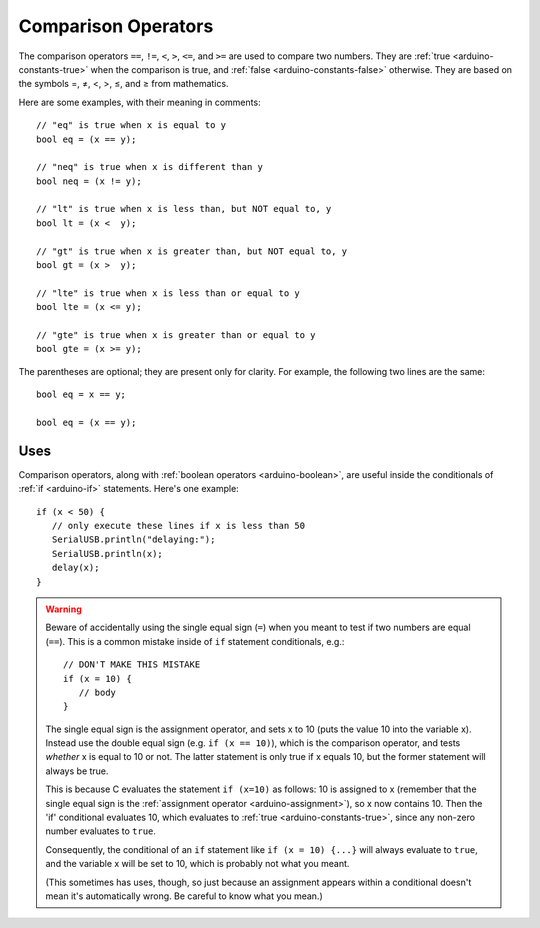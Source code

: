 .. highlight:: cpp

.. _arduino-comparison:

Comparison Operators
====================

The comparison operators ``==``, ``!=``, ``<``, ``>``, ``<=``, and
``>=`` are used to compare two numbers.  They are :ref:`true
<arduino-constants-true>` when the comparison is true, and :ref:`false
<arduino-constants-false>` otherwise.  They are based on the symbols
=, ≠, <, >, ≤, and ≥ from mathematics.

Here are some examples, with their meaning in comments::

     // "eq" is true when x is equal to y
     bool eq = (x == y);

     // "neq" is true when x is different than y
     bool neq = (x != y);

     // "lt" is true when x is less than, but NOT equal to, y
     bool lt = (x <  y);

     // "gt" is true when x is greater than, but NOT equal to, y
     bool gt = (x >  y);

     // "lte" is true when x is less than or equal to y
     bool lte = (x <= y);

     // "gte" is true when x is greater than or equal to y
     bool gte = (x >= y);

The parentheses are optional; they are present only for clarity.  For
example, the following two lines are the same::

    bool eq = x == y;

    bool eq = (x == y);

Uses
----

Comparison operators, along with :ref:`boolean operators
<arduino-boolean>`, are useful inside the conditionals of :ref:`if
<arduino-if>` statements.  Here's one example::

    if (x < 50) {
       // only execute these lines if x is less than 50
       SerialUSB.println("delaying:");
       SerialUSB.println(x);
       delay(x);
    }

.. warning::
   Beware of accidentally using the single equal sign (``=``) when you
   meant to test if two numbers are equal (``==``).  This is a common
   mistake inside of ``if`` statement conditionals, e.g.::

       // DON'T MAKE THIS MISTAKE
       if (x = 10) {
          // body
       }

   The single equal sign is the assignment operator, and sets x to 10
   (puts the value 10 into the variable x).  Instead use the double equal
   sign (e.g. ``if (x == 10)``), which is the comparison operator, and
   tests *whether* x is equal to 10 or not. The latter statement is only
   true if x equals 10, but the former statement will always be true.

   This is because C evaluates the statement ``if (x=10)`` as follows: 10
   is assigned to x (remember that the single equal sign is the
   :ref:`assignment operator <arduino-assignment>`), so x now
   contains 10. Then the 'if' conditional evaluates 10, which evaluates
   to :ref:`true <arduino-constants-true>`, since any non-zero number
   evaluates to ``true``.

   Consequently, the conditional of an ``if`` statement like ``if (x =
   10) {...}`` will always evaluate to ``true``, and the variable x
   will be set to 10, which is probably not what you meant.

   (This sometimes has uses, though, so just because an assignment
   appears within a conditional doesn't mean it's automatically wrong.
   Be careful to know what you mean.)

